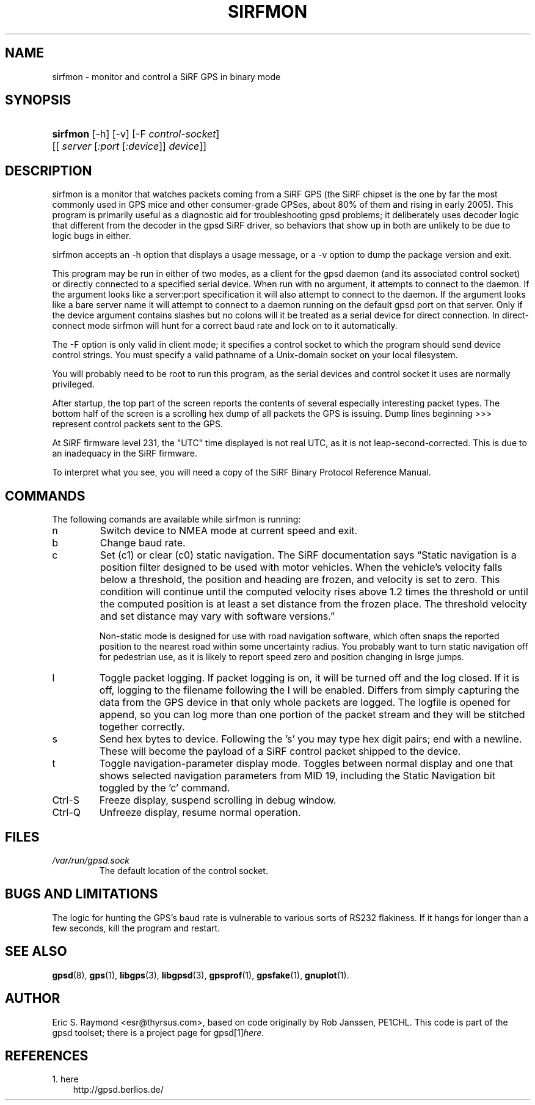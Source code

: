 .\" ** You probably do not want to edit this file directly **
.\" It was generated using the DocBook XSL Stylesheets (version 1.69.1).
.\" Instead of manually editing it, you probably should edit the DocBook XML
.\" source for it and then use the DocBook XSL Stylesheets to regenerate it.
.TH "SIRFMON" "1" "10/08/2006" "23 Mar 2005" "23 Mar 2005"
.\" disable hyphenation
.nh
.\" disable justification (adjust text to left margin only)
.ad l
.SH "NAME"
sirfmon \- monitor and control a SiRF GPS in binary mode
.SH "SYNOPSIS"
.HP 8
\fBsirfmon\fR [\-h] [\-v] [\-F\ \fIcontrol\-socket\fR] [[\ \fIserver\fR\ [\fI:port\fR\ [\fI:device\fR]]\ \fIdevice\fR]]
.SH "DESCRIPTION"
.PP
sirfmon
is a monitor that watches packets coming from a SiRF GPS (the SiRF chipset is the one by far the most commonly used in GPS mice and other consumer\-grade GPSes, about 80% of them and rising in early 2005). This program is primarily useful as a diagnostic aid for troubleshooting
gpsd
problems; it deliberately uses decoder logic that different from the decoder in the
gpsd
SiRF driver, so behaviors that show up in both are unlikely to be due to logic bugs in either.
.PP
sirfmon
accepts an \-h option that displays a usage message, or a \-v option to dump the package version and exit.
.PP
This program may be run in either of two modes, as a client for the
gpsd
daemon (and its associated control socket) or directly connected to a specified serial device. When run with no argument, it attempts to connect to the daemon. If the argument looks like a server:port specification it will also attempt to connect to the daemon. If the argument looks like a bare server name it will attempt to connect to a daemon running on the default gpsd port on that server. Only if the device argument contains slashes but no colons will it be treated as a serial device for direct connection. In direct\-connect mode
sirfmon
will hunt for a correct baud rate and lock on to it automatically.
.PP
The \-F option is only valid in client mode; it specifies a control socket to which the program should send device control strings. You must specify a valid pathname of a Unix\-domain socket on your local filesystem.
.PP
You will probably need to be root to run this program, as the serial devices and control socket it uses are normally privileged.
.PP
After startup, the top part of the screen reports the contents of several especially interesting packet types. The bottom half of the screen is a scrolling hex dump of all packets the GPS is issuing. Dump lines beginning >>> represent control packets sent to the GPS.
.PP
At SiRF firmware level 231, the "UTC" time displayed is not real UTC, as it is not leap\-second\-corrected. This is due to an inadequacy in the SiRF firmware.
.PP
To interpret what you see, you will need a copy of the
SiRF Binary Protocol Reference Manual.
.SH "COMMANDS"
.PP
The following comands are available while
sirfmon
is running:
.TP
n
Switch device to NMEA mode at current speed and exit.
.sp
.TP
b
Change baud rate.
.TP
c
Set (c1) or clear (c0) static navigation. The SiRF documentation says
\(lqStatic navigation is a position filter designed to be used with motor vehicles. When the vehicle's velocity falls below a threshold, the position and heading are frozen, and velocity is set to zero. This condition will continue until the computed velocity rises above 1.2 times the threshold or until the computed position is at least a set distance from the frozen place. The threshold velocity and set distance may vary with software versions.\(rq
.sp
Non\-static mode is designed for use with road navigation software, which often snaps the reported position to the nearest road within some uncertainty radius. You probably want to turn static navigation off for pedestrian use, as it is likely to report speed zero and position changing in lsrge jumps.
.TP
l
Toggle packet logging. If packet logging is on, it will be turned off and the log closed. If it is off, logging to the filename following the l will be enabled. Differs from simply capturing the data from the GPS device in that only whole packets are logged. The logfile is opened for append, so you can log more than one portion of the packet stream and they will be stitched together correctly.
.TP
s
Send hex bytes to device. Following the 's' you may type hex digit pairs; end with a newline. These will become the payload of a SiRF control packet shipped to the device.
.TP
t
Toggle navigation\-parameter display mode. Toggles between normal display and one that shows selected navigation parameters from MID 19, including the Static Navigation bit toggled by the 'c' command.
.TP
Ctrl\-S
Freeze display, suspend scrolling in debug window.
.TP
Ctrl\-Q
Unfreeze display, resume normal operation.
.SH "FILES"
.TP
\fI/var/run/gpsd.sock\fR
The default location of the control socket.
.SH "BUGS AND LIMITATIONS"
.PP
The logic for hunting the GPS's baud rate is vulnerable to various sorts of RS232 flakiness. If it hangs for longer than a few seconds, kill the program and restart.
.SH "SEE ALSO"
.PP
\fBgpsd\fR(8),
\fBgps\fR(1),
\fBlibgps\fR(3),
\fBlibgpsd\fR(3),
\fBgpsprof\fR(1),
\fBgpsfake\fR(1),
\fBgnuplot\fR(1).
.SH "AUTHOR"
.PP
Eric S. Raymond
<esr@thyrsus.com>, based on code originally by Rob Janssen, PE1CHL. This code is part of the gpsd toolset; there is a project page for
gpsd[1]\&\fIhere\fR.
.SH "REFERENCES"
.TP 3
1.\ here
\%http://gpsd.berlios.de/
